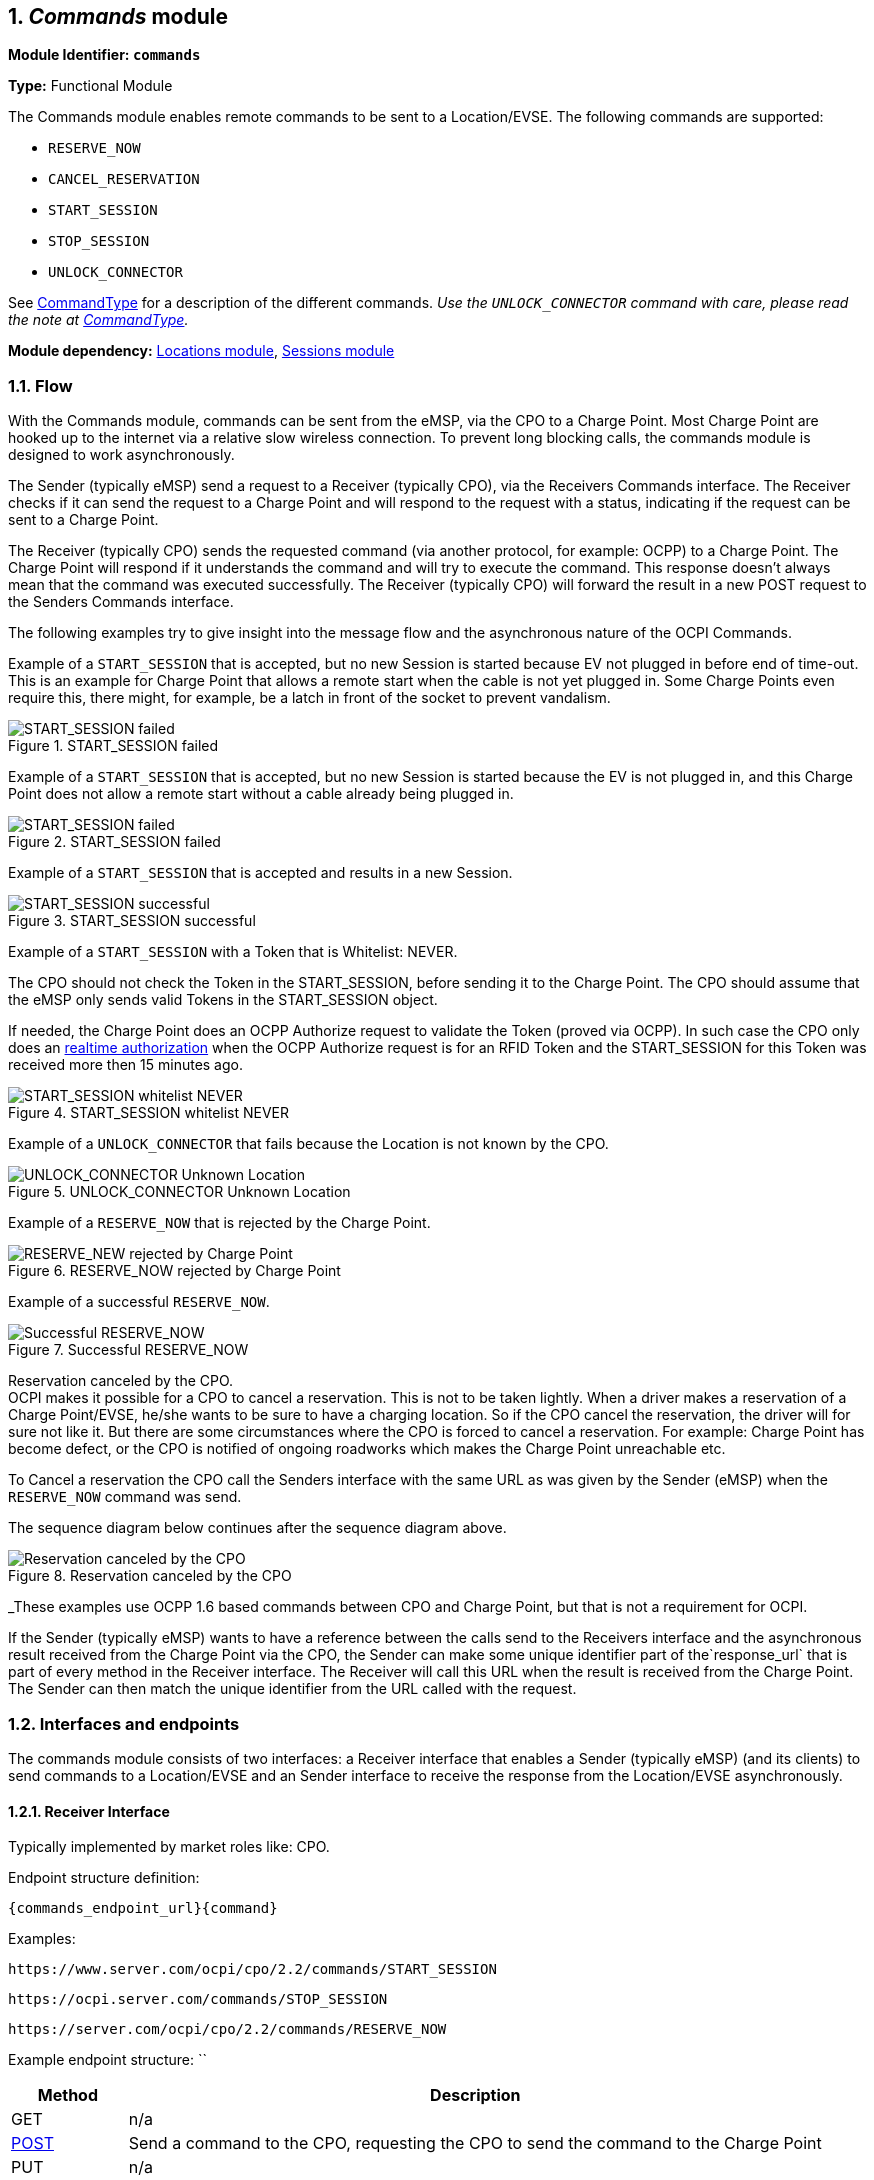 :numbered:
[[mod_commands_commands_module]]
== _Commands_ module

*Module Identifier: `commands`*

*Type:* Functional Module

The Commands module enables remote commands to be sent to a Location/EVSE.
The following commands are supported:

- `RESERVE_NOW`
- `CANCEL_RESERVATION`
- `START_SESSION`
- `STOP_SESSION`
- `UNLOCK_CONNECTOR`

See <<mod_commands_commandtype_enum,CommandType>> for a description of the different commands.
_Use the `UNLOCK_CONNECTOR` command with care, please read the note at <<mod_commands_commandtype_enum,CommandType>>._ 

*Module dependency:* <<mod_locations.asciidoc#mod_locations_locations_module,Locations module>>, <<mod_sessions.asciidoc#mod_sessions_sessions_module,Sessions module>>

[[mod_commands_flow]]
=== Flow

With the Commands module, commands can be sent from the eMSP, via the CPO to a Charge Point.
Most Charge Point are hooked up to the internet via a relative slow wireless connection. To prevent long blocking calls,
the commands module is designed to work asynchronously.

The Sender (typically eMSP) send a request to a Receiver (typically CPO), via the Receivers Commands interface.
The Receiver checks if it can send the request to a Charge Point and will respond to the request with a status, indicating if the request can be sent to a Charge Point.

The Receiver (typically CPO) sends the requested command (via another protocol, for example: OCPP) to a Charge Point.
The Charge Point will respond if it understands the command and will try to execute the command.
This response doesn't always mean that the command was executed successfully.
The Receiver (typically CPO) will forward the result in a new POST request to the Senders Commands interface.

The following examples try to give insight into the message flow and the asynchronous nature of the OCPI Commands.

Example of a `START_SESSION` that is accepted, but no new Session is started because EV not plugged in before end of time-out.
This is an example for Charge Point that allows a remote start when the cable is not yet plugged in.
Some Charge Points even require this, there might, for example, be a latch in front of the socket to prevent vandalism.

.START_SESSION failed
image::images/command_start_session_timeout.svg[START_SESSION failed]


Example of a `START_SESSION` that is accepted, but no new Session is started because the EV is not plugged in,
and this Charge Point does not allow a remote start without a cable already being plugged in.

.START_SESSION failed
image::images/command_start_session_no_cable.svg[START_SESSION failed]


Example of a `START_SESSION` that is accepted and results in a new Session.

.START_SESSION successful
image::images/command_start_session_succesful.svg[START_SESSION successful]


Example of a `START_SESSION` with a Token that is Whitelist: NEVER.

The CPO should not check the Token in the START_SESSION, before sending it to the Charge Point.
The CPO should assume that the eMSP only sends valid Tokens in the START_SESSION object.

If needed, the Charge Point does an OCPP Authorize request to validate the Token (proved via OCPP).
In such case the CPO only does an <<mod_tokens.asciidoc#mod_tokens_real-time_authorization,realtime authorization>>
when the OCPP Authorize request is for an RFID Token and the START_SESSION for this Token was received more then 15 minutes ago.


.START_SESSION whitelist NEVER
image::images/command_start_session_whitelist_never.svg[START_SESSION whitelist NEVER]


Example of a `UNLOCK_CONNECTOR` that fails because the Location is not known by the CPO.

.UNLOCK_CONNECTOR Unknown Location
image::images/command_unlock_unknow_location.svg["UNLOCK_CONNECTOR Unknown Location"]


Example of a `RESERVE_NOW` that is rejected by the Charge Point.

.RESERVE_NOW rejected by Charge Point
image::images/command_reservenow_rejected.svg[RESERVE_NEW rejected by Charge Point]

Example of a successful `RESERVE_NOW`.

.Successful RESERVE_NOW
image::images/command_reservenow_successful.svg[Successful RESERVE_NOW]


Reservation canceled by the CPO. +
OCPI makes it possible for a CPO to cancel a reservation.
This is not to be taken lightly. When a driver makes a reservation of a Charge Point/EVSE, he/she wants to be sure to have a charging location.
So if the CPO cancel the reservation, the driver will for sure not like it.
But there are some circumstances where the CPO is forced to cancel a reservation.
For example: Charge Point has become defect, or the CPO is notified of ongoing roadworks which makes the Charge Point unreachable etc.

To Cancel a reservation the CPO call the Senders interface with the same URL as was given by the Sender (eMSP) when the `RESERVE_NOW` command was send.

The sequence diagram below continues after the sequence diagram above.

.Reservation canceled by the CPO
image::images/command_reservenow_canceled_by_cpo.svg[Reservation canceled by the CPO]

_These examples use OCPP 1.6 based commands between CPO and Charge Point, but that is not a requirement for OCPI.

If the Sender (typically eMSP) wants to have a reference between the calls send to the Receivers interface and the asynchronous result received from the Charge Point via the CPO,
the Sender can make some unique identifier part of the`response_url` that is part of every method in the Receiver interface.
The Receiver will call this URL when the result is received from the Charge Point. The Sender can then match the unique identifier from the URL called with the request.

[[mod_commands_interfaces_and_endpoints]]
=== Interfaces and endpoints

The commands module consists of two interfaces: a Receiver interface that enables a Sender (typically eMSP) (and its clients) to send commands to a Location/EVSE
and an Sender interface to receive the response from the Location/EVSE asynchronously.

[[mod_commands_cpo_interface]]
==== Receiver Interface

Typically implemented by market roles like: CPO.

Endpoint structure definition:

`{commands_endpoint_url}{command}`

Examples:

`+https://www.server.com/ocpi/cpo/2.2/commands/START_SESSION+`

`+https://ocpi.server.com/commands/STOP_SESSION+`

`+https://server.com/ocpi/cpo/2.2/commands/RESERVE_NOW+`

Example endpoint structure: ``

[cols="2,12",options="header"]
|===
|Method |Description 

|GET |n/a 
|<<mod_commands_cpo_post_method,POST>> |Send a command to the CPO, requesting the CPO to send the command to the Charge Point 
|PUT |n/a 
|PATCH |n/a 
|DELETE |n/a 
|===


[[mod_commands_cpo_post_method]]
===== *POST* Method

[[mod_commands_msp_post_request_parameters]]
====== Request Parameters

The following parameters can be provided as URL segments.

[cols="3,2,1,10",options="header"]
|===
|Parameter |Datatype |Required |Description 

|command |<<mod_commands_commandtype_enum,CommandType>> |yes |Type of command that is requested. 
|===

[[mod_commands_cpo_post_request_body]]
===== Request Body

Depending on the `command` parameter the body SHALL contain the applicable object for that command. 

[cols="4,1,12",options="header"]
|===
|Type |Card. |Description

|_Choice: one of five_ | |
|&gt; <<mod_commands_cancelreservation_object,CancelReservation>> |1 |CancelReservation object, for the `CANCEL_RESERVATION` command, with information needed to cancel an existing reservation.
|&gt; <<mod_commands_reservenow_object,ReserveNow>> |1 |ReserveNow object, for the `RESERVE_NOW` command, with information needed to reserve a (specific) connector of a Charge Point for a given Token.
|&gt; <<mod_commands_startsession_object,StartSession>> |1 |StartSession object, for the `START_SESSION` command, with information needed to start a sessions.
|&gt; <<mod_commands_stopsession_object,StopSession>> |1 |StopSession object, for the `STOP_SESSION` command, with information needed to stop a sessions. 
|&gt; <<mod_commands_unlockconnector_object,UnlockConnector>> |1 |UnlockConnector object, for the `UNLOCK_CONNECTOR` command, with information needed to unlock a connector of a Charge Point. 
|===

[[mod_commands_response_data]]
====== Response Data

The response contains the direct response from the Receiver, not the response from the Charge Point itself,
that will be sent via an asynchronous POST on the Sender interface if this response is `ACCEPTED`.

[cols="4,1,12",options="header"]
|===
|Datatype |Card. |Description 

|<<mod_commands_commandresponse_object,CommandResponse>> |1 |Result of the command request, by the CPO (not the Charge Point). So this indicates if the CPO understood the command request and was able to send it to the Charge Point. This is not the response by the Charge Point 
|===

[[mod_commands_emsp_interface]]
==== Sender Interface

Typically implemented by market roles like: eMSP.

The Sender interface receives the asynchronous responses.

Endpoint structure definition:

No structure defined. This is open to the Sender to define, the URL is provided to the Receiver by the Sender in the POST to the Receiver interface.
Therefor OCPI does not define variables.

Example:

`+https://www.server.com/ocpi/emsp/2.2/commands/{command}+`

`+https://ocpi.server.com/commands/{command}/{uid}+`

[cols="2,12",options="header"]
|===
|Method |Description 

|GET |n/a 
|<<mod_commands_msp_post_method,POST>> |Receive the asynchronous response from the Charge Point. 
|PUT |n/a 
|PATCH |n/a 
|DELETE |n/a 
|===


[[mod_commands_msp_post_method]]
===== *POST* Method

Endpoint structure definition:

It is up to the implementation of the eMSP to determine what parameters are put in the URL.
The eMSP sends a URL in the POST method body to the CPO. The CPO is required to use this URL for the asynchronous response by the Charge Point.
It is advised to make this URL unique for every request to differentiate simultaneous commands, for example by adding a unique id as a URL segment.

Examples:

`+https://www.server.com/ocpi/emsp/2.2/commands/RESERVE_NOW/1234+`

`+https://www.server.com/ocpi/emsp/2.2/commands/UNLOCK_CONNECTOR/2+`

[[mod_commands_msp_post_request_body]]
===== Request Body

[cols="4,1,12",options="header"]
|===
|Datatype |Card. |Description 

|<<mod_commands_commandresult_object,CommandResult>> |1 |Result of the command request, from the Charge Point.
|===


[[mod_commands_object_description]]
=== Object description

[[mod_commands_cancelreservation_object]]
==== _CancelReservation_ Object

With CancelReservation the Sender can request the Cancel of an existing Reservation.
The CancelReservation needs to contain the `reservation_id` that was given by the Sender to the `ReserveNow`.

As there might be cost involved for a Reservation, canceling a reservation might still result in a CDR being send for the reservation.

[cols="3,2,1,10",options="header"]
|===
|Property |Type |Card. |Description

|response_url |<<types.asciidoc#types_url_type,URL>> |1 |URL that the CommandResult POST should be send to. This URL might contain an unique ID to be able to distinguish between CancelReservation requests.
|reservation_id |<<types.asciidoc#types_cistring_type,CiString>>(36) |1 |Reservation id, unique for this reservation. If the Charge Point already has a reservation that matches this reservationId the Charge Point will replace the reservation.
|===


[[mod_commands_commandresponse_object]]
==== _CommandResponse_ Object

The CommandResponse object is send in the HTTP response body.

Because OCPI does not allow/require retries, it could happen that the asynchronous result url given by the eMSP is never successfully called.
The eMSP might have had a glitch, HTTP 500 returned, was offline for a moment etc.
For the eMSP to be able to give a quick as possible response to another system or driver app. it is important for the eMSP to known the timeout on a certain command.

[cols="2,4,1,10",options="header"]
|===
|Property |Type |Card. |Description

|result |<<mod_commands_commandresponsetype_enum,CommandResponseType>> |1 |Response from the CPO on the command request.
|timeout |int |1 |Timeout for this command in seconds. When the Result is not received within this timeout, the eMSP can assume that the message might never be send.
|message|<<types.asciidoc#types_displaytext_class,DisplayText>>|*|Human-readable description of the result (if one can be provided), multiple languages can be provided.|
|===


[[mod_commands_commandresult_object]]
==== _CommandResult_ Object

[cols="2,4,1,10",options="header"]
|===
|Property |Type |Card. |Description

|result |<<mod_commands_commandresulttype_enum,CommandResultType>> |1 |Result of the command request as sent by the Charge Point to the CPO.
|message|<<types.asciidoc#types_displaytext_class,DisplayText>>|*|Human-readable description of the reason (if one can be provided), multiple languages can be provided.|
|===


[[mod_commands_reservenow_object]]
==== _ReserveNow_ Object

The `evse_uid` is optional. If no EVSE is specified, the Charge Point should keep one EVSE available for the EV Driver identified by the given Token. (This might not be supported by all Charge Points).
A reservation can be replaced/updated by sending a `RESERVE_NOW` request with the same Location (Charge Point) and the same `reservation_id`.

A successful reservation will result in a new `Session` object being created by the CPO.

A not used Reservation of a Charge Point/EVSE MAY result in cost being made, thus also a CDR.

The eMSP provides a Token that has to be used by the Charge Point.
The Token provided by the eMSP for the `ReserveNow` SHALL be authorized by the eMSP before sending it to the CPO.
Therefor the CPO SHALL NOT check the validity of the Token provided before sending the request to the Charge Point.

If this is an OCPP Charge Point, the Charge Point decides if it needs to validate the given Token, in such case:

- If this Token is of type: `AD_HOC_USER` or `APP_USER` the CPO SHALL NOT do a <<mod_tokens.asciidoc#mod_tokens_real-time_authorization,realtime authorization>> at the eMSP for this .
- If this Token is of type: `RFID`, the CPO SHALL NOT do a <<mod_tokens.asciidoc#mod_tokens_real-time_authorization,realtime authorization>>
at the eMSP for this Token at the given EVSE/Charge Point within 15 minutes after having received this `ReserveNow`.

The eMSP MAY use Tokens that have not been pushed via the <<mod_tokens.asciidoc#mod_tokens_tokens_module,Token>> module,
especially `AD_HOC_USER` or `APP_USER` Tokens are only used by commands send by an eMSP. As these are never used locally at the Charge Point like `RFID`.

Unknown Tokens received by the CPO in the `ReserveNow` Object don't need to be stored in the <<mod_tokens.asciidoc#mod_tokens_tokens_module,Token>> module.
In other words, when a Token has been received via `ReserveNow`, the same `Token` does not have to be returned in a Token GET request from the eMSP.

An eMSP sending a `ReserveNow` SHALL only use Token that are owned by this eMSP in `ReserveNow`, using Tokens of other eMSPs is not allowed.

The `reservation_id` send by the Sender (eMSP) to the Receiver (CPO) SHALL NOT be send directly to a Charge Point.
The CPO SHALL make sure the Reservation ID send to the Charge Point is unique, is not used by another Sender (eMSP).
We don't want a Sender (eMSP) to replace or cancel a reservation of another Sender (eMSP).

[cols="4,2,1,9",options="header"]
|===
|Property |Type |Card. |Description

|response_url |<<types.asciidoc#types_url_type,URL>> |1 |URL that the CommandResult POST should be send to. This URL might contain an unique ID to be able to distinguish between ReserveNow requests.
|token |<<mod_tokens.asciidoc#mod_tokens_token_object,Token>> |1 |Token object for how to reserve this Charge Point (and specific EVSE).
|expiry_date |<<types.asciidoc#types_datetime_type,DateTime>> |1 |The Date/Time when this reservation ends, in UTC.
|reservation_id |<<types.asciidoc#types_cistring_type,CiString>>(36) |1 |Reservation id, unique for this reservation. If the Receiver (typically CPO) Point already has a reservation that matches this reservationId for that Location it will replace the reservation.
|location_id |<<types.asciidoc#types_cistring_type,CiString>>(36) |1 |Location.id of the Location (belonging to the CPO this request is send to) for which to reserve an EVSE.
|evse_uid |<<types.asciidoc#types_cistring_type,CiString>>(36) |? |Optional EVSE.uid of the EVSE of this Location if a specific EVSE has to be reserved.
|authorization_reference |<<types.asciidoc#types_cistring_type,CiString>>(36) |? |Reference to the authorization given by the eMSP, when given,
                                             this reference will be provided in the relevant <<mod_sessions.asciidoc#mod_sessions_session_object,Session>>
                                             and/or <<mod_cdrs.asciidoc#mod_cdrs_cdr_object,CDR>>.
|===


[[mod_commands_startsession_object]]
==== _StartSession_ Object

The `evse_uid` is optional. If no EVSE is specified, the Charge Point can itself decide on which EVSE to start a new session. (this might not be supported by all Charge Points).

The eMSP provides a Token that has to be used by the Charge Point.
The Token provided by the eMSP for the `StartSession` SHALL be authorized by the eMSP before sending it to the CPO.
Therefor the CPO SHALL NOT check the validity of the Token provided before sending the request to the Charge Point.

If this is an OCPP Charge Point, the Charge Point decides if it needs to validate the given Token, in such case:

- If this Token is of type: `AD_HOC_USER` or `APP_USER` the CPO SHALL NOT do a <<mod_tokens.asciidoc#mod_tokens_real-time_authorization,realtime authorization>>
  at the eMSP for this .
- If this Token is of type: `RFID`, the CPO SHALL NOT do a <<mod_tokens.asciidoc#mod_tokens_real-time_authorization,realtime authorization>>
  at the eMSP for this Token at the given EVSE/Charge Point within 15 minutes after having received this `StartSession`.
(This means that if the driver decided to use his RFID within 15 minutes at the same Charge Point, because the app is not working somehow, the RFID is already authorized)

The eMSP MAY use Tokens that have not been pushed via the <<mod_tokens.asciidoc#mod_tokens_tokens_module,Token>> module,
especially `AD_HOC_USER` or `APP_USER` Tokens are only used by commands send by an eMSP. As these are never used locally at the Charge Point like `RFID`.

Unknown Tokens received by the CPO in the `StartSession` Object don't need to be stored in the <<mod_tokens.asciidoc#mod_tokens_tokens_module,Token>> module.
In other words, when a Token has been received via `StartSession`, the same `Token` does not have to be returned in a Token GET request from the eMSP.
However, the information of the Token SHALL be put in the `Session` and `CDR`.

An eMSP sending a `StartSession` SHALL only use Token that are owned by this eMSP in `StartSession`, using Tokens of other eMSPs is not allowed.

[cols="4,2,1,9",options="header"]
|===
|Property |Type |Card. |Description

|response_url |<<types.asciidoc#types_url_type,URL>> |1 |URL that the CommandResult POST should be sent to. This URL might contain an unique ID to be able to distinguish between StartSession requests.
|token |<<mod_tokens.asciidoc#mod_tokens_token_object,Token>> |1 |Token object the Charge Point has to use to start a new session. The Token provided in this request is authorized by the eMSP.
|location_id |<<types.asciidoc#types_cistring_type,CiString>>(36) |1 |Location.id of the Location (belonging to the CPO this request is send to) on which a session is to be started.
|evse_uid |<<types.asciidoc#types_cistring_type,CiString>>(36) |? |Optional EVSE.uid of the EVSE of this Location on which a session is to be started.
|authorization_reference |<<types.asciidoc#types_cistring_type,CiString>>(36) |? |Reference to the authorization given by the eMSP, when given,
                                             this reference will be provided in the relevant <<mod_sessions.asciidoc#mod_sessions_session_object,Session>>
                                             and/or <<mod_cdrs.asciidoc#mod_cdrs_cdr_object,CDR>>.
|===

NOTE: In case of an OCPP 1.x Charge Point, the EVSE ID should be mapped to the connector ID of a Charge Point.
OCPP 1.x does not have good support for Charge Points that have multiple connectors per EVSE.
To make StartSession over OCPI work, the CPO SHOULD present the different connectors of an EVSE as separate EVSE,
as is also written by the OCA in the application note: "Multiple Connectors per EVSE in a OCPP 1.x implementation".


[[mod_commands_stopsession_object]]
==== _StopSession_ Object

[cols="3,2,1,10",options="header"]
|===
|Property |Type |Card. |Description

|response_url |<<types.asciidoc#types_url_type,URL>> |1 |URL that the CommandResult POST should be sent to. This URL might contain an unique ID to be able to distinguish between StopSession requests.
|session_id |<<types.asciidoc#types_cistring_type,CiString>>(36) |1 |Session.id of the Session that is requested to be stopped.
|===


[[mod_commands_unlockconnector_object]]
==== _UnlockConnector_ Object

[cols="3,2,1,10",options="header"]
|===
|Property |Type |Card. |Description 

|response_url |<<types.asciidoc#types_url_type,URL>> |1 |URL that the CommandResult POST should be sent to. This URL might contain an unique ID to be able to distinguish between UnlockConnector requests.
|location_id |<<types.asciidoc#types_cistring_type,CiString>>(36) |1 |Location.id of the Location (belonging to the CPO this request is send to) of which it is requested to unlock the connector.
|evse_uid |<<types.asciidoc#types_cistring_type,CiString>>(36) |1 |EVSE.uid of the EVSE of this Location of which it is requested to unlock the connector.
|connector_id |<<types.asciidoc#types_cistring_type,CiString>>(36) |1 |Connector.id of the Connector of this Location of which it is requested to unlock.
|===


[[mod_commands_data_types]]
=== Data types

[[mod_commands_commandresponsetype_enum]]
==== CommandResponseType _enum_

Response to the command request from the eMSP to the CPO.

[cols="3,10",options="header"]
|===
|Value |Description 

|NOT_SUPPORTED |The requested command is not supported by this CPO, Charge Point, EVSE etc.
|REJECTED |Command request rejected by the CPO. (Session might not be from a customer of the eMSP that send this request)
|ACCEPTED |Command request accepted by the CPO.
|UNKNOWN_SESSION |The Session in the requested command is not known by this CPO.
|===


[[mod_commands_commandresulttype_enum]]
==== CommandResultType _enum_

Result of the command that was send to the Charge Point.

[cols="4,10",options="header"]
|===
|Value |Description

|ACCEPTED |Command request accepted by the Charge Point.
|CANCELED_RESERVATION |The Reservation has been canceled by the CPO.
|EVSE_OCCUPIED |EVSE is currently occupied, another session is ongoing. Cannot start a new session
|EVSE_INOPERATIVE | EVSE is currently inoperative or faulted.
|FAILED |Execution of the command failed at the Charge Point.
|NOT_SUPPORTED |The requested command is not supported by this Charge Point, EVSE etc.
|REJECTED |Command request rejected by the Charge Point.
|TIMEOUT |Command request timeout, no response received from the Charge Point in a reasonable time.
|UNKNOWN_RESERVATION |The Reservation in the requested command is not known by this Charge Point.
|===


[[mod_commands_commandtype_enum]]
==== CommandType _enum_

The command requested.
[cols="3,10",options="header"]
|===
|Value |Description 

|CANCEL_RESERVATION |Request the Charge Point to cancel a specific reservation.
|RESERVE_NOW |Request the Charge Point to reserve a (specific) EVSE for a Token for a certain time, starting now.
|START_SESSION |Request the Charge Point to start a transaction on the given EVSE/Connector. 
|STOP_SESSION |Request the Charge Point to stop an ongoing session. 
|UNLOCK_CONNECTOR |Request the Charge Point to unlock the connector (if applicable). This functionality is for help desk operators only! 
|===

*The command `UNLOCK_CONNECTOR` may only be used by an operator or the eMSP. This command SHALL never be allowed to be sent directly by the EV-Driver.
The `UNLOCK_CONNECTOR` is intended to be used in the rare situation that the connector is not unlocked successfully after a transaction is stopped. The mechanical unlock of the lock mechanism might get stuck, for example: fail when there is tension on the charging cable when the Charge Point tries to unlock the connector.
In such a situation the EV-Driver can call either the CPO or the eMSP to retry the unlocking.*